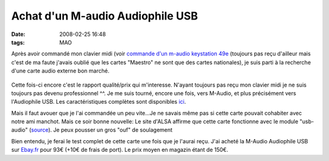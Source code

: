 Achat d'un M-audio Audiophile USB
#################################
:date: 2008-02-25 16:48
:tags: MAO

Après avoir commandé mon clavier midi (voir `commande d'un m-audio keystation 49e`_ (toujours pas reçu d'ailleur mais c'est de ma faute j'avais oublié que les cartes "Maestro" ne sont que des cartes nationales), je suis parti à la recherche d'une carte audio externe bon marché.

.. figure:: http://i20.ebayimg.com/02/i/000/8a/5f/bcab_1.JPG
   :align: center
   :alt: M-Audio Audiophile USB

Cette fois-ci encore c'est le rapport qualité/prix qui m'interesse.  N'ayant toujours pas reçu mon clavier midi je ne suis toujours pas devenu professionnel ^^. Je me suis tourné, encore une fois, vers M-Audio, et plus précisément vers l'Audiophile USB. Les caractéristiques complètes sont disponibles `ici`_.

Mais il faut avouer que je l'ai commandée un peu vite...Je ne savais même pas si cette carte pouvait cohabiter avec notre ami manchot. Mais ce soir bonne nouvelle: Le site d'ALSA affirme que cette carte fonctionne avec le module "usb-audio" (`source`_). Je peux pousser un gros "ouf" de soulagement |:)|

Bien entendu, je ferai le test complet de cette carte une fois que je l'aurai reçu.  J'ai acheté la M-Audio Audiophile USB sur `Ebay.fr`_ pour 93€ (+10€ de frais de port). Le prix moyen en magazin étant de 150€.

.. _commande d'un m-audio keystation 49e: http://www.unblogsurlabanquise.org/index.php/2007/02/04/18-commande-d-un-m-audio-keystation-49e
.. _ici: http://fr.m-audio.ca/products/fr_ca/AudiophileUSB-main.html
.. _source: http://www.alsa-project.org/alsa-doc/index.php?vendor=vendor-MAudio#matrix
.. _Ebay.fr: http://www.ebay.fr
.. |:)| image:: http://www.unblogsurlabanquise.org/themes/default/smilies/smile.png
